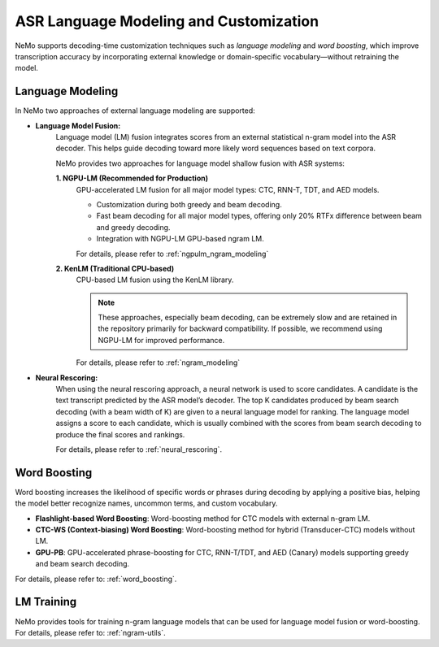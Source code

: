 .. _asr_language_modeling_and_customization:

#######################################
ASR Language Modeling and Customization
#######################################

NeMo supports decoding-time customization techniques such as *language modeling* and *word boosting*,
which improve transcription accuracy by incorporating external knowledge or domain-specific vocabulary—without retraining the model.

Language Modeling
-----------------

In NeMo two approaches of external language modeling are supported:

- **Language Model Fusion:** 
    Language model (LM) fusion integrates scores from an external statistical n-gram model into the ASR decoder.
    This helps guide decoding toward more likely word sequences based on text corpora.

    NeMo provides two approaches for language model shallow fusion with ASR systems:

    **1. NGPU-LM (Recommended for Production)**
        GPU-accelerated LM fusion for all major model types: CTC, RNN-T, TDT, and AED models.

        - Customization during both greedy and beam decoding.

        - Fast beam decoding for all major model types, offering only 20% RTFx difference between beam and greedy decoding.

        - Integration with NGPU-LM GPU-based ngram LM.

        For details, please refer to :ref:`ngpulm_ngram_modeling`

    **2. KenLM (Traditional CPU-based)**
        CPU-based LM fusion using the KenLM library.
        
        .. note::

            These approaches, especially beam decoding, can be extremely slow and are retained in the repository primarily for backward compatibility.
            If possible, we recommend using NGPU-LM for improved performance.

        For details, please refer to :ref:`ngram_modeling`

- **Neural Rescoring:** 
    When using the neural rescoring approach, a neural network is used to score candidates. A candidate is the text transcript predicted by the ASR model’s decoder. 
    The top K candidates produced by beam search decoding (with a beam width of K) are given to a neural language model for ranking.
    The language model assigns a score to each candidate, which is usually combined with the scores from beam search decoding to produce the final scores and rankings.

    For details, please refer to :ref:`neural_rescoring`.


Word Boosting
-------------

Word boosting increases the likelihood of specific words or phrases during decoding by applying a positive bias, helping the model better recognize names,
uncommon terms, and custom vocabulary.

- **Flashlight-based Word Boosting**: Word-boosting method for CTC models with external n-gram LM.

- **CTC-WS (Context-biasing) Word Boosting**: Word-boosting method for hybrid (Transducer-CTC) models without LM.

- **GPU-PB**: GPU-accelerated phrase-boosting for CTC, RNN-T/TDT, and AED (Canary) models supporting greedy and beam search decoding.

For details, please refer to: :ref:`word_boosting`.


LM Training
-----------

NeMo provides tools for training n-gram language models that can be used for language model fusion or word-boosting.
For details, please refer to: :ref:`ngram-utils`.